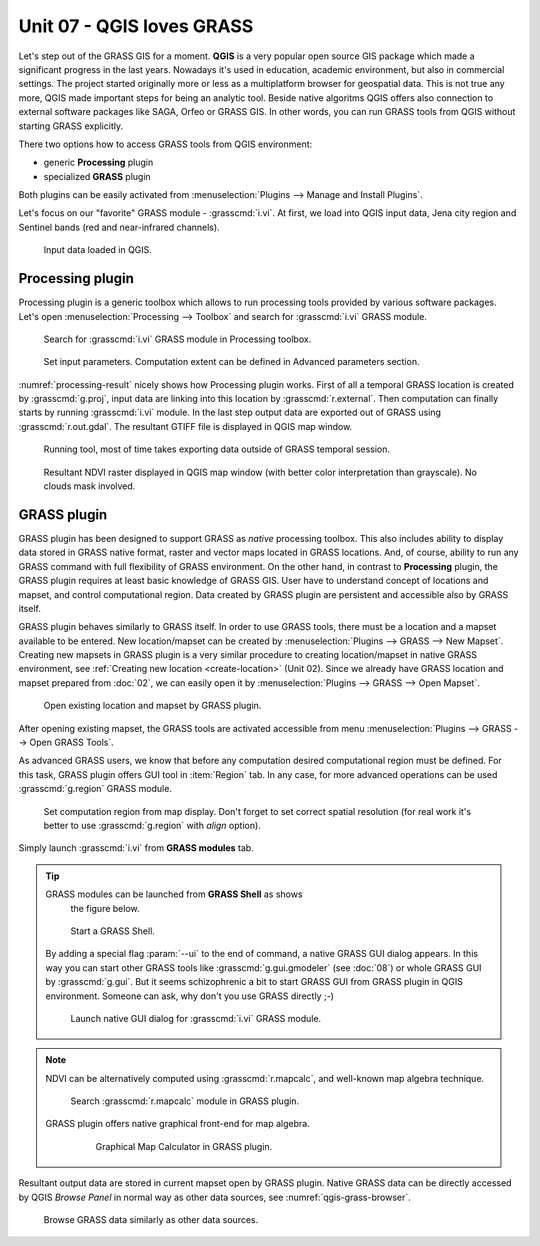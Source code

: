 Unit 07 - QGIS loves GRASS
==========================

Let's step out of the GRASS GIS for a moment. **QGIS** is a very
popular open source GIS package which made a significant progress in
the last years. Nowadays it's used in education, academic environment,
but also in commercial settings. The project started originally more
or less as a multiplatform browser for geospatial data. This is not
true any more, QGIS made important steps for being an analytic
tool. Beside native algoritms QGIS offers also connection to external
software packages like SAGA, Orfeo or GRASS GIS. In other words, you
can run GRASS tools from QGIS without starting GRASS explicitly.

There two options how to access GRASS tools from QGIS environment:

* generic **Processing** plugin
* specialized **GRASS** plugin

Both plugins can be easily activated from :menuselection:`Plugins -->
Manage and Install Plugins`.

Let's focus on our "favorite" GRASS module - :grasscmd:`i.vi`. At
first, we load into QGIS input data, Jena city region and Sentinel
bands (red and near-infrared channels).

.. figure:: ../images/units/07/qgis-input-data.png
   :class: large
           
   Input data loaded in QGIS.

Processing plugin
-----------------

Processing plugin is a generic toolbox which allows to run processing
tools provided by various software packages. Let's open
:menuselection:`Processing --> Toolbox` and search for
:grasscmd:`i.vi` GRASS module.

.. figure:: ../images/units/07/processing-i-vi.png
   :class: small
           
   Search for :grasscmd:`i.vi` GRASS module in Processing toolbox.

.. figure:: ../images/units/07/processing-i-vi-params.svg
   :class: middle
                    
   Set input parameters. Computation extent can be defined in Advanced
   parameters section.

:numref:`processing-result` nicely shows how Processing plugin
works. First of all a temporal GRASS location is created by
:grasscmd:`g.proj`, input data are linking into this location by
:grasscmd:`r.external`. Then computation can finally starts by running
:grasscmd:`i.vi` module. In the last step output data are exported out
of GRASS using :grasscmd:`r.out.gdal`. The resultant GTIFF file is
displayed in QGIS map window.

.. _processing-i-vi-running:

.. figure:: ../images/units/07/processing-i-vi-running.png
           
   Running tool, most of time takes exporting data outside of GRASS
   temporal session.
   
.. _processing-result:

.. figure:: ../images/units/07/processing-result.png
   :class: large
           
   Resultant NDVI raster displayed in QGIS map window (with better
   color interpretation than grayscale). No clouds mask involved.

GRASS plugin
------------

GRASS plugin has been designed to support GRASS as *native* processing
toolbox.  This also includes ability to display data stored in GRASS
native format, raster and vector maps located in GRASS locations. And,
of course, ability to run any GRASS command with full flexibility of
GRASS environment. On the other hand, in contrast to **Processing**
plugin, the GRASS plugin requires at least basic knowledge of GRASS
GIS. User have to understand concept of locations and mapset, and
control computational region. Data created by GRASS plugin are
persistent and accessible also by GRASS itself.

GRASS plugin behaves similarly to GRASS itself. In order to use GRASS
tools, there must be a location and a mapset available to be
entered. New location/mapset can be created by :menuselection:`Plugins
--> GRASS --> New Mapset`. Creating new mapsets in GRASS plugin is a
very similar procedure to creating location/mapset in native GRASS
environment, see :ref:`Creating new location <create-location>` (Unit
02). Since we already have GRASS location and mapset prepared from
:doc:`02`, we can easily open it by :menuselection:`Plugins --> GRASS
--> Open Mapset`.

.. figure:: ../images/units/07/grass-open-mapset.png
   :class: small
           
   Open existing location and mapset by GRASS plugin.

After opening existing mapset, the GRASS tools are activated 
accessible from menu :menuselection:`Plugins --> GRASS --> Open GRASS
Tools`.

As advanced GRASS users, we know that before any computation desired
computational region must be defined. For this task, GRASS plugin
offers GUI tool in :item:`Region` tab. In any case, for more advanced
operations can be used :grasscmd:`g.region` GRASS module.

.. figure:: ../images/units/07/grass-region.svg

   Set computation region from map display. Don't forget to set
   correct spatial resolution (for real work it's better to use
   :grasscmd:`g.region` with `align` option).

Simply launch :grasscmd:`i.vi` from **GRASS modules** tab.

.. todo:: add screenshot
          
.. tip:: GRASS modules can be launched from **GRASS Shell** as shows
         the figure below.

   .. figure:: ../images/units/07/grass-shell.png
        
      Start a GRASS Shell.

   By adding a special flag :param:`--ui` to the end of command, a
   native GRASS GUI dialog appears. In this way you can start other
   GRASS tools like :grasscmd:`g.gui.gmodeler` (see :doc:`08`) or
   whole GRASS GUI by :grasscmd:`g.gui`. But it seems schizophrenic a
   bit to start GRASS GUI from GRASS plugin in QGIS
   environment. Someone can ask, why don't you use GRASS directly
   ;-)

   .. figure:: ../images/units/07/grass-i-vi-shell.svg
      :class: large
           
      Launch native GUI dialog for :grasscmd:`i.vi` GRASS module.

.. note:: NDVI can be alternatively computed using
   :grasscmd:`r.mapcalc`, and well-known map algebra technique.

   .. figure:: ../images/units/07/grass-r-mapcalc.png
      :class: small
   
      Search :grasscmd:`r.mapcalc` module in GRASS plugin.

   GRASS plugin offers native graphical front-end for map algebra.

      .. figure:: ../images/units/07/grass-map-calc.png

         Graphical Map Calculator in GRASS plugin.

Resultant output data are stored in current mapset open by GRASS
plugin. Native GRASS data can be directly accessed by QGIS *Browse
Panel* in normal way as other data sources, see
:numref:`qgis-grass-browser`.

.. _qgis-grass-browser:

.. figure:: ../images/units/07/grass-data-browse.png
   :class: large
        
   Browse GRASS data similarly as other data sources.

